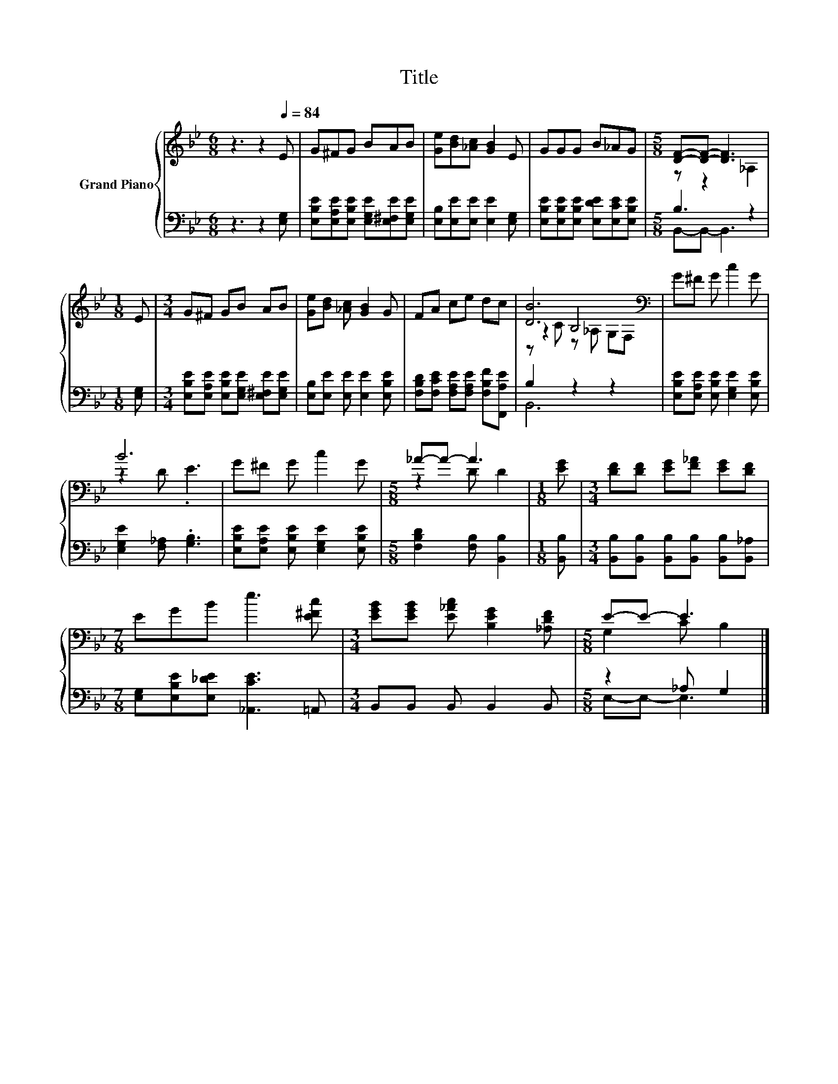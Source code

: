X:1
T:Title
%%score { ( 1 3 5 ) | ( 2 4 ) }
L:1/8
M:6/8
K:Bb
V:1 treble nm="Grand Piano"
V:3 treble 
V:5 treble 
V:2 bass 
V:4 bass 
V:1
 z3 z2[Q:1/4=84] E | G^FG BAB | [Ge][Bd][_Ac] [GB]2 E | GGG B_AG |[M:5/8] [DF]-[DF]- [DF]3 | %5
[M:1/8] E |[M:3/4] G^F GB AB | [Ge][Bd] [_Ac] [GB]2 G | FA ce dc | [DB]6[K:bass] | G^F G c2 G | %11
 B6 | G^F G c2 G |[M:5/8] _A-A- A3 |[M:1/8] [EG] |[M:3/4] [DF][DF] [EG][F_A] [EG][DF] | %16
[M:7/8] EGB e3 [E^Fc] |[M:3/4] [EGB][EGB] [E_Ac] [B,EG]2 [_A,DF] |[M:5/8] E-E- E3 |] %19
V:2
 z3 z2 [E,G,] | [E,B,E][E,A,E][E,B,E] [E,G,E][E,^F,E][E,G,E] | [E,B,][E,E][E,E] [E,E]2 [E,G,] | %3
 [E,B,E][E,B,E][E,B,E] [E,DE][E,CE][E,B,E] |[M:5/8] B,3 z2 |[M:1/8] [E,G,] | %6
[M:3/4] [E,B,E][E,A,E] [E,B,E][E,G,E] [E,^F,E][E,G,E] | [E,B,][E,E] [E,E] [E,E]2 [E,B,E] | %8
 [F,B,D][F,CE] [F,A,E][F,A,E] [F,B,F][F,,A,E] | B,2 z2 z2 | %10
 [E,B,E][E,A,E] [E,B,E] [E,G,E]2 [E,B,E] | [E,G,E]2 [F,_A,] .[G,B,]3 | %12
 [E,B,E][E,A,E] [E,B,E] [E,G,E]2 [E,B,E] |[M:5/8] [F,B,D]2 [F,B,] [B,,B,]2 |[M:1/8] [B,,B,] | %15
[M:3/4] [B,,B,][B,,B,] [B,,B,][B,,B,] [B,,B,][B,,_A,] | %16
[M:7/8] [E,G,][E,B,E][E,_DE] [_A,,CE]3 =A,, |[M:3/4] B,,B,, B,, B,,2 B,, |[M:5/8] z2 _A, G,2 |] %19
V:3
 x6 | x6 | x6 | x6 |[M:5/8] z z2 _A,2 |[M:1/8] x |[M:3/4] x6 | x6 | x6 | z2[K:bass] B,4 | x6 | %11
 z2 D .E3 | x6 |[M:5/8] z2 D D2 |[M:1/8] x |[M:3/4] x6 |[M:7/8] x7 |[M:3/4] x6 | %18
[M:5/8] G,2 C B,2 |] %19
V:4
 x6 | x6 | x6 | x6 |[M:5/8] B,,-B,,- B,,3 |[M:1/8] x |[M:3/4] x6 | x6 | x6 | B,,6 | x6 | x6 | x6 | %13
[M:5/8] x5 |[M:1/8] x |[M:3/4] x6 |[M:7/8] x7 |[M:3/4] x6 |[M:5/8] E,-E,- E,3 |] %19
V:5
 x6 | x6 | x6 | x6 |[M:5/8] x5 |[M:1/8] x |[M:3/4] x6 | x6 | x6 | z C[K:bass] z _A, G,F, | x6 | %11
 x6 | x6 |[M:5/8] x5 |[M:1/8] x |[M:3/4] x6 |[M:7/8] x7 |[M:3/4] x6 |[M:5/8] x5 |] %19

